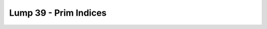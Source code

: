 Lump 39 - Prim Indices
======================

.. _lump_39:

.. automodcon:: bsptools.structs.lump_39
   :members:
